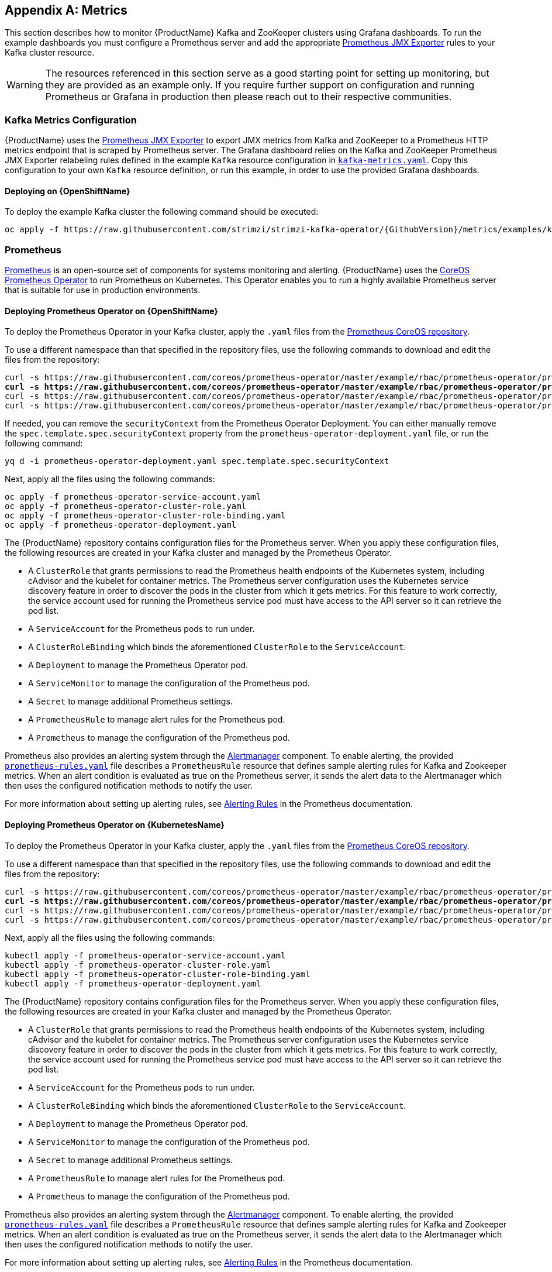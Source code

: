 [appendix]
[id='metrics-{context}']
== Metrics

This section describes how to monitor {ProductName} Kafka and ZooKeeper clusters using Grafana dashboards.
To run the example dashboards you must configure a Prometheus server and add the appropriate https://github.com/prometheus/jmx_exporter[Prometheus JMX Exporter] rules to your Kafka cluster resource.

WARNING: The resources referenced in this section serve as a good starting point for setting up monitoring, but they are provided as an example only.
If you require further support on configuration and running Prometheus or Grafana in production then please reach out to their respective communities.

ifdef::InstallationAppendix[]
When adding Prometheus and Grafana servers to an Apache Kafka deployment using `minikube` or `minishift`, the memory available to the virtual machine should be increased (to 4 GB of RAM, for example, instead of the default 2 GB). Information on how to increase the default amount of memory can be found in the following section <<installing_kubernetes_and_openshift_cluster>>.
endif::InstallationAppendix[]

=== Kafka Metrics Configuration

{ProductName} uses the https://github.com/prometheus/jmx_exporter[Prometheus JMX Exporter] to export JMX metrics from Kafka and ZooKeeper to a Prometheus HTTP metrics endpoint that is scraped by Prometheus server.
The Grafana dashboard relies on the Kafka and ZooKeeper Prometheus JMX Exporter relabeling rules defined in the example `Kafka` resource configuration in https://raw.githubusercontent.com/strimzi/strimzi-kafka-operator/{GithubVersion}/metrics/examples/kafka/kafka-metrics.yaml[`kafka-metrics.yaml`].
Copy this configuration to your own `Kafka` resource definition, or run this example, in order to use the provided Grafana dashboards.

==== Deploying on {OpenShiftName}

To deploy the example Kafka cluster the following command should be executed:

[source,shell,subs=attributes+]
oc apply -f https://raw.githubusercontent.com/strimzi/strimzi-kafka-operator/{GithubVersion}/metrics/examples/kafka/kafka-metrics.yaml

ifdef::Kubernetes[]
==== Deploying on {KubernetesName}

To deploy the example Kafka cluster the following command should be executed:

[source,shell,subs=attributes+]
kubectl apply -f https://raw.githubusercontent.com/strimzi/strimzi-kafka-operator/{GithubVersion}/metrics/examples/kafka/kafka-metrics.yaml

endif::Kubernetes[]

=== Prometheus

https://prometheus.io/[Prometheus] is an open-source set of components for systems monitoring and alerting. {ProductName} uses the https://github.com/coreos/prometheus-operator[CoreOS Prometheus Operator] to run Prometheus on Kubernetes. This Operator enables you to run a highly available Prometheus server that is suitable for use in production environments.

==== Deploying Prometheus Operator on {OpenShiftName}

To deploy the Prometheus Operator in your Kafka cluster, apply the `.yaml` files from the https://github.com/coreos/prometheus-operator/tree/master/example/rbac/prometheus-operator[Prometheus CoreOS repository].

To use a different namespace than that specified in the repository files, use the following commands to download and edit the files from the repository:

[source,shell,subs="+quotes"]  
curl -s https://raw.githubusercontent.com/coreos/prometheus-operator/master/example/rbac/prometheus-operator/prometheus-operator-deployment.yaml | sed -e 's/namespace: .*/namespace: _my-namespace_/' > prometheus-operator-deployment.yaml
curl -s https://raw.githubusercontent.com/coreos/prometheus-operator/master/example/rbac/prometheus-operator/prometheus-operator-cluster-role-binding.yaml | sed -e 's/namespace: .*/namespace: _my-namespace_/' > prometheus-operator-cluster-role-binding.yaml
curl -s https://raw.githubusercontent.com/coreos/prometheus-operator/master/example/rbac/prometheus-operator/prometheus-operator-service-account.yaml | sed -e 's/namespace: .*/namespace: _my-namespace_/' > prometheus-operator-service-account.yaml
curl -s https://raw.githubusercontent.com/coreos/prometheus-operator/master/example/rbac/prometheus-operator/prometheus-operator-cluster-role.yaml > prometheus-operator-cluster-role.yaml

If needed, you can remove the `securityContext` from the Prometheus Operator Deployment. You can either manually remove the `spec.template.spec.securityContext` property from the `prometheus-operator-deployment.yaml` file, or run the following command:
[source,shell,subs="+quotes"]
yq d -i prometheus-operator-deployment.yaml spec.template.spec.securityContext

Next, apply all the files using the following commands:
[source,shell,subs="+quotes"]
oc apply -f prometheus-operator-service-account.yaml
oc apply -f prometheus-operator-cluster-role.yaml
oc apply -f prometheus-operator-cluster-role-binding.yaml
oc apply -f prometheus-operator-deployment.yaml


The {ProductName} repository contains configuration files for the Prometheus server. When you apply these configuration files, the following resources are created in your Kafka cluster and managed by the Prometheus Operator. 

* A `ClusterRole` that grants permissions to read the Prometheus health endpoints of the Kubernetes system, including cAdvisor and the kubelet for container metrics. The Prometheus server configuration uses the Kubernetes service discovery feature in order to discover the pods in the cluster from which it gets metrics.  For this feature to work correctly, the service account used for running the Prometheus service pod must have access to the API server so it can retrieve the pod list.
* A `ServiceAccount` for the Prometheus pods to run under.
* A `ClusterRoleBinding` which binds the aforementioned `ClusterRole` to the `ServiceAccount`.
* A `Deployment` to manage the Prometheus Operator pod.
* A `ServiceMonitor` to manage the configuration of the Prometheus pod.
* A `Secret` to manage additional Prometheus settings.
* A `PrometheusRule` to manage alert rules for the Prometheus pod.
* A `Prometheus` to manage the configuration of the Prometheus pod.

Prometheus also provides an alerting system through the link:https://prometheus.io/docs/alerting/alertmanager/[Alertmanager] component.
To enable alerting, the provided link:https://raw.githubusercontent.com/strimzi/strimzi-kafka-operator/{GithubVersion}/metrics/examples/prometheus/install/prometheus-rules.yaml[`prometheus-rules.yaml`] file describes a `PrometheusRule` resource that defines sample alerting rules for Kafka and Zookeeper metrics.
When an alert condition is evaluated as true on the Prometheus server, it sends the alert data to the Alertmanager which then uses the configured notification methods to notify the user.

For more information about setting up alerting rules, see https://prometheus.io/docs/prometheus/latest/configuration/alerting_rules/[Alerting Rules] in the Prometheus documentation.

==== Deploying Prometheus Operator on {KubernetesName}

To deploy the Prometheus Operator in your Kafka cluster, apply the `.yaml` files from the https://github.com/coreos/prometheus-operator/tree/master/example/rbac/prometheus-operator[Prometheus CoreOS repository].

To use a different namespace than that specified in the repository files, use the following commands to download and edit the files from the repository:

[source,shell,subs="+quotes"]
curl -s https://raw.githubusercontent.com/coreos/prometheus-operator/master/example/rbac/prometheus-operator/prometheus-operator-deployment.yaml | sed -e 's/namespace: .*/namespace: _my-namespace_/' > prometheus-operator-deployment.yaml
curl -s https://raw.githubusercontent.com/coreos/prometheus-operator/master/example/rbac/prometheus-operator/prometheus-operator-cluster-role-binding.yaml | sed -e 's/namespace: .*/namespace: _my-namespace_/' > prometheus-operator-cluster-role-binding.yaml
curl -s https://raw.githubusercontent.com/coreos/prometheus-operator/master/example/rbac/prometheus-operator/prometheus-operator-service-account.yaml | sed -e 's/namespace: .*/namespace: _my-namespace_/' > prometheus-operator-service-account.yaml
curl -s https://raw.githubusercontent.com/coreos/prometheus-operator/master/example/rbac/prometheus-operator/prometheus-operator-cluster-role.yaml > prometheus-operator-cluster-role.yaml

Next, apply all the files using the following commands:
[source,shell,subs="+quotes"]
kubectl apply -f prometheus-operator-service-account.yaml
kubectl apply -f prometheus-operator-cluster-role.yaml
kubectl apply -f prometheus-operator-cluster-role-binding.yaml
kubectl apply -f prometheus-operator-deployment.yaml


The {ProductName} repository contains configuration files for the Prometheus server. When you apply these configuration files, the following resources are created in your Kafka cluster and managed by the Prometheus Operator.

* A `ClusterRole` that grants permissions to read the Prometheus health endpoints of the Kubernetes system, including cAdvisor and the kubelet for container metrics. The Prometheus server configuration uses the Kubernetes service discovery feature in order to discover the pods in the cluster from which it gets metrics.  For this feature to work correctly, the service account used for running the Prometheus service pod must have access to the API server so it can retrieve the pod list.
* A `ServiceAccount` for the Prometheus pods to run under.
* A `ClusterRoleBinding` which binds the aforementioned `ClusterRole` to the `ServiceAccount`.
* A `Deployment` to manage the Prometheus Operator pod.
* A `ServiceMonitor` to manage the configuration of the Prometheus pod.
* A `Secret` to manage additional Prometheus settings.
* A `PrometheusRule` to manage alert rules for the Prometheus pod.
* A `Prometheus` to manage the configuration of the Prometheus pod.

Prometheus also provides an alerting system through the link:https://prometheus.io/docs/alerting/alertmanager/[Alertmanager] component.
To enable alerting, the provided link:https://raw.githubusercontent.com/strimzi/strimzi-kafka-operator/{GithubVersion}/metrics/examples/prometheus/install/prometheus-rules.yaml[`prometheus-rules.yaml`] file describes a `PrometheusRule` resource that defines sample alerting rules for Kafka and Zookeeper metrics.
When an alert condition is evaluated as true on the Prometheus server, it sends the alert data to the Alertmanager which then uses the configured notification methods to notify the user.

For more information about setting up alerting rules, see https://prometheus.io/docs/prometheus/latest/configuration/alerting_rules/[Alerting Rules] in the Prometheus documentation.


==== Deploying Prometheus on {OpenShiftName}

The provided `prometheus.yaml` file, together with the Prometheus related resources, creates a `ClusterRoleBinding` in the `myproject` namespace.
It also discovers an Alertmanager instance in the same namespace.
If you are using a different namespace, download the resource file and update it using the following command:

[source,shell,subs="+quotes"]
curl -s https://raw.githubusercontent.com/strimzi/strimzi-kafka-operator/{GithubVersion}/metrics/examples/prometheus/install/prometheus.yaml | sed -e 's/namespace: .*/namespace: _my-namespace_/' > prometheus.yaml

To define Prometheus jobs that will scrape the metrics data, you must apply the `ServiceMonitor` resource located in the provided `strimzi-service-monitor.yaml` file.
Download this file using the following command:

[source,shell,subs=attributes+]
curl -s https://raw.githubusercontent.com/strimzi/strimzi-kafka-operator/{GithubVersion}/metrics/examples/prometheus/install/strimzi-service-monitor.yaml

Currently, the Prometheus Operator only supports jobs that include an `endpoints` role for service discovery. To use another role, edit the `additionalScrapeConfigs` property in the `prometheus.yaml` configuration file. This takes the name of the `Secret` and the name of the property in a given `Secret` in which additional configuration is stored.
To create this `Secret` resource, use the following command:

[source,shell,subs=attributes+]
curl -s https://raw.githubusercontent.com/strimzi/strimzi-kafka-operator/{GithubVersion}/metrics/examples/prometheus/additional-properties/prometheus-additional.yaml
oc create secret generic additional-scrape-configs --from-file=prometheus-additional.yaml

The provided `prometheus-rules.yaml` file creates a `PrometheusRule` with sample alerting rules. Download and update the resource file as follows:

[source,shell,subs="+quotes"]
curl -s https://raw.githubusercontent.com/strimzi/strimzi-kafka-operator/{GithubVersion}/metrics/examples/prometheus/install/prometheus-rules.yaml | sed -e 's/namespace: .*/namespace: _my-namespace_/' > prometheus-rules.yaml

To deploy these resources, run the following commands:

[source,shell,subs=attributes+]
oc login -u system:admin
oc apply -f strimzi-service-monitor.yaml
oc apply -f prometheus-rules.yaml
oc apply -f prometheus.yaml

ifdef::Kubernetes[]
==== Deploying Prometheus on {KubernetesName}

The provided `prometheus.yaml` file, with all the Prometheus related resources, creates a `ClusterRoleBinding` in the `myproject` namespace.
It also discovers an Alertmanager instance in the same namespace.
If you are using a different namespace, download the resource file and update it as follows:

[source,shell,subs="+quotes"]
curl -s https://raw.githubusercontent.com/strimzi/strimzi-kafka-operator/{GithubVersion}/metrics/examples/prometheus/install/prometheus.yaml | sed -e 's/namespace: .*/namespace: _my-namespace_/' > prometheus.yaml

To define Prometheus jobs that will scrape the metrics data, you must apply the `ServiceMonitor` resource located in the provided `strimzi-service-monitor.yaml` file.
Download it by using the following command:

[source,shell,subs=attributes+]
curl -s https://raw.githubusercontent.com/strimzi/strimzi-kafka-operator/{GithubVersion}/metrics/examples/prometheus/install/strimzi-service-monitor.yaml

Currently, the Prometheus Operator only supports jobs that include an `endpoints` role for service discovery. To use another role, edit the `additionalScrapeConfigs` property in the `prometheus.yaml` configuration file. This takes the name of the `Secret` and the name of the property in a given `Secret` in which additional configuration is stored.

To create this `Secret` resource, use the following command:

[source,shell,subs=attributes+]
curl -s https://raw.githubusercontent.com/strimzi/strimzi-kafka-operator/{GithubVersion}/metrics/examples/prometheus/additional-properties/prometheus-additional.yaml
kubectl create secret generic additional-scrape-configs --from-file=prometheus-additional.yaml

The provided `prometheus-rules.yaml` file creates a `PrometheusRule` with sample alerting rules. Download and update the resource file as follows:

[source,shell,subs="+quotes"]
curl -s https://raw.githubusercontent.com/strimzi/strimzi-kafka-operator/{GithubVersion}/metrics/examples/prometheus/install/prometheus-rules.yaml | sed -e 's/namespace: .*/namespace: _my-namespace_/' > prometheus-rules.yaml

To deploy these resources, run the following commands:

[source,shell,subs=attributes+]
kubectl apply -f strimzi-service-monitor.yaml
kubectl apply -f prometheus-rules.yaml
kubectl apply -f prometheus.yaml

endif::Kubernetes[]

=== Grafana

A Grafana server is necessary to get a visualisation of the Prometheus metrics.  The source for the Grafana docker image used can be found in the `./metrics/examples/grafana/grafana-openshift` directory.

==== Deploying on {OpenShiftName}

To deploy Grafana the following commands should be executed:

[source,shell,subs=attributes+]
oc apply -f https://raw.githubusercontent.com/strimzi/strimzi-kafka-operator/{GithubVersion}/metrics/examples/grafana/grafana.yaml

ifdef::Kubernetes[]
==== Deploying on {KubernetesName}

To deploy Grafana the following commands should be executed:

[source,shell,subs=attributes+]
kubectl apply -f https://raw.githubusercontent.com/strimzi/strimzi-kafka-operator/{GithubVersion}/metrics/examples/grafana/grafana.yaml

endif::Kubernetes[]

=== Grafana dashboard

As an example, and in order to visualize the exported metrics in Grafana, two sample dashboards are provided https://github.com/strimzi/strimzi-kafka-operator/blob/{GithubVersion}/metrics/examples/grafana/strimzi-kafka.json[`strimzi-kafka.json`] and https://github.com/strimzi/strimzi-kafka-operator/blob/{GithubVersion}/metrics/examples/grafana/strimzi-zookeeper.json[`strimzi-zookeeper.json`].
These dashboards represent a good starting point for key metrics to monitor Kafka and ZooKeeper clusters, but depending on your infrastructure you may need to update or add to them.
Please note that they are not representative of all the metrics available.
No alerting rules are defined.

The Grafana Prometheus data source, and the above dashboards, can be set up in Grafana by following these steps.

NOTE: For accessing the dashboard, you can use the `port-forward` command for forwarding traffic from the Grafana pod to the host. For example, you can access the Grafana UI by running `oc port-forward grafana-1-fbl7s 3000:3000` (or using `kubectl` instead of `oc`) and then pointing a browser to `http://localhost:3000`.

. Access to the Grafana UI using `admin/admin` credentials.  On the following view you can choose to skip resetting the admin password, or set it to a password you desire.
+
image::grafana_login.png[Grafana login]

. Click on the "Add data source" button from the Grafana home in order to add Prometheus as data source.
+
image::grafana_home.png[Grafana home]

. Fill in the information about the Prometheus data source, specifying a name and "Prometheus" as type. In the URL field, the connection string to the Prometheus server (that is, `http://prometheus:9090`) should be specified. After "Add" is clicked, Grafana will test the connection to the data source.
+
image::grafana_prometheus_data_source.png[Add Prometheus data source]

. From the top left menu, click on "Dashboards" and then "Import" to open the "Import Dashboard" window where the provided https://github.com/strimzi/strimzi-kafka-operator/blob/{GithubVersion}/metrics/examples/grafana/strimzi-kafka.json[`strimzi-kafka.json`] and https://github.com/strimzi/strimzi-kafka-operator/blob/{GithubVersion}/metrics/examples/grafana/strimzi-zookeeper.json[`strimzi-zookeeper.json`] files can be imported or their content pasted.
+
image::grafana_import_dashboard.png[Add Grafana dashboard]

. After importing the dashboards, the Grafana dashboard homepage will now list two dashboards for you to choose from.  After your Prometheus server has been collecting metrics for a {ProductName} cluster for some time you should see a populated dashboard such as the examples list below.

==== Kafka Dashboard

image::grafana_kafka_dashboard.png[Kafka dashboard]

==== ZooKeeper Dashboard

image::grafana_zookeeper_dashboard.png[ZooKeeper dashboard]

==== Metrics References

To learn more about what metrics are available to monitor for Kafka, ZooKeeper, and Kubernetes in general, please review the following resources.

* http://kafka.apache.org/documentation/#monitoring[Apache Kafka Monitoring] - A list of JMX metrics exposed by Apache Kafka.
It includes a description, JMX mbean name, and in some cases a suggestion on what is a normal value returned.
* https://zookeeper.apache.org/doc/current/zookeeperJMX.html[ZooKeeper JMX] - A list of JMX metrics exposed by Apache ZooKeeper.
* https://kubernetes.io/docs/tasks/debug-application-cluster/resource-usage-monitoring/[Prometheus - Monitoring Docker Container Metrics using cAdvisor] - cAdvisor (short for container Advisor) analyzes and exposes resource usage (such as CPU, Memory, and Disk) and performance data from running containers within pods on Kubernetes.
cAdvisor is bundled along with the kubelet binary so that it is automatically available within Kubernetes clusters.
This reference describes how to monitor cAdvisor metrics in various ways using Prometheus.
** https://github.com/google/cadvisor/blob/master/docs/storage/prometheus.md[cAdvisor Metrics] - A full list of cAdvisor metrics as exposed through Prometheus.

=== Prometheus alerting

In the monitoring space, one of the useful aspects is to be notified when some metrics conditions are verified.
They allow a human operator to get notifications about problems in the monitored system.

Prometheus allows to write so called "alerting rules" which describe such a conditions using https://prometheus.io/docs/prometheus/latest/querying/basics/[PromQL] expressions that are continuously evaluated.
When an expression becomes true, the described condition is met and the Prometheus server fires an alert.

Prometheus itself is not responsible for sending notifications to the users when an alert is fired.
A different component, the Prometheus Alertmanager, is in charge to do so, sending emails, chat messages or using different notification methods.
When an alert condition is verified, the alert is fired and the Prometheus server sends it to the Alertmanager which will send notifications.

=== Prometheus Alertmanager

Other than a server for scraping metrics, Prometheus provides an alerting system through the Alertmanager component.
It is possible to declare alerting rules on the Prometheus server in order to be notified about specific conditions in the metrics.
When an alert condition is evaluated as true, Prometheus sends alert data to the Alertmanager which then sends notifications out.
Notifications can be sent via methods such as email, Slack, PagerDuty and HipChat

The provided Prometheus https://raw.githubusercontent.com/strimzi/strimzi-kafka-operator/{GithubVersion}/metrics/examples/prometheus/install/alert-manager.yaml[`alert-manager.yaml`] file describes the resources required for deploying and configuring the Alertmanager.
The file https://raw.githubusercontent.com/strimzi/strimzi-kafka-operator/{GithubVersion}/metrics/examples/prometheus/alertmanager-config/alertmanager.yaml[`alertmanager.yaml`] YAML file describes the hook for sending notifications.

The following resources are defined:

* An `Alertmanager` to manage the Alertmanager pod.
* A `Secret` to manage the configuration of the Alertmanager.
* A `Service` to provide an easy to reference hostname for other services to connect to Alertmanager (such as Prometheus).

The provided sample configuration configures the Alertmanager to send notification to a Slack channel.
Before deploying the Alertmanager it is needed to update the following parameters:

* The `slack_api_url` field with the actual value of the Slack API URL related to the application for the Slack workspace.
* The `channel` field with the actual Slack channel on which sending the notifications.

==== Deploying on {OpenShiftName}

Download `alert-manager.yaml` using the following command:
[source,shell,subs=attributes+]
curl -s https://raw.githubusercontent.com/strimzi/strimzi-kafka-operator/{GithubVersion}/metrics/examples/prometheus/install/alert-manager.yaml

To configure the Alertmanager hook for sending alerts, you must create a `Secret` resource with the appropriate configuration.
Download the `alertmanager.yaml` file and create a `Secret` from it:
[source,shell,subs=attributes+]
curl -s https://raw.githubusercontent.com/strimzi/strimzi-kafka-operator/{GithubVersion}/metrics/examples/prometheus/alertmanager-config/alertmanager.yaml
oc create secret generic alertmanager-alertmanager --from-file=alertmanager.yaml

Run the following commands to deploy the Alertmanager:

[source,shell,subs=attributes+]
oc apply -f alert-manager.yaml

ifdef::Kubernetes[]
==== Deploying on {KubernetesName}

Download `alert-manager.yaml` by a command.
[source,shell,subs=attributes+]
curl -s https://raw.githubusercontent.com/strimzi/strimzi-kafka-operator/{GithubVersion}/metrics/examples/prometheus/install/alert-manager.yaml

To configure Alert Manager hook for sending alerts we need to create a `Secret` resource with configuration.
Download the `alertmanager.yaml` file and create a `Secret` from it.
[source,shell,subs=attributes+]
curl -s https://raw.githubusercontent.com/strimzi/strimzi-kafka-operator/{GithubVersion}/metrics/examples/prometheus/alertmanager-config/alertmanager.yaml
kubectl create secret generic alertmanager-alertmanager --from-file=alertmanager.yaml

To deploy the Alertmanager the following commands should be executed:

[source,shell,subs=attributes+]
kubectl apply -f alert-manager.yaml

endif::Kubernetes[]

==== Alerts examples

The provided https://raw.githubusercontent.com/strimzi/strimzi-kafka-operator/{GithubVersion}/metrics/examples/prometheus/install/prometheus-rules.yaml[`prometheus-rules.yaml`] file provides the following sample alerting rules on Kafka and Zookeeper metrics.

Kafka alerts are:

* `UnderReplicatedPartitions`: the under replicated partitions metric gives the number of partitions for which the current broker is the leader replica but the follower replicas are not caught up.
This metric provides insights about offline brokers which hosts the follower replicas.
This alert is raised when this value is greater than zero, providing the information of the under replicated partitions for each broker.

* `AbnormalControllerState`: the active controller metric indicate if the current broker is the controller for the cluster.
It can just be 0 or 1. 
During the life of a cluster, only one broker should be the controller and the cluster needs to have always an active controller.
Having two or more brokers saying that they are controllers indicates a problem.
This alert is raised when the sum of all the values for this metric on all broker is not equals to 1.
It means that there is no active controller (the sum is 0) or more than one controller (the sum is greater than 1).

* `UnderMinIsrPartitionCount`: the Kafka broker `min.insync.replicas` allows to specify the minimum number of replicas that have to acknowledge a write operation for successful in order to be in-sync.
The under min ISR partition count metric defines the number of partitions that this broker leads for which in-sync replicas count is less than the min in-sync.
This alert is raised when this value is greater than zero, providing the information of the under min ISR partition count for each broker.

* `OfflineLogDirectoryCount`: the offline log directory count metric indicate the number of log directories which are offline (due to an hardware failure for example) so that the broker cannot store incoming messages anymore.
This alert is raised when this value is greater than zero, providing the information of the number of offline log directories for each broker.

* `KafkaRunningOutOfSpace`: the running out of space metric indicates the remaining amount of disk space that can be used for writing Kafka's data.
This alert is raised when this value is lower than 5GiB. It provides information on the disk that is running out of space for each persistent volume claim.
NOTE: The availability of this metric and alert is dependent on your version of {ProductPlatformName}.

Zookeeper alerts are:

* `AvgRequestLatency`: the average request latency metric indicates the amount of time it takes for the server to respond to a client request.
This alert is raised when this value is greater than 10 (ticks), providing the actual value of the average request latency for each server.

* `OutstandingRequests`: the outstanding requests metric indicates the number of queued requests in the server.
This value goes up when the server receives more requests than it can process.
This alert is raised when this value is greater than 10 (ticks), providing the actual number of outstanding requests for each server.

* `ZookeeperRunningOutOfSpace`: the running out of space metric indicates the remaining amount of disk space that can be used for writing data to Zookeeper.
This alert is raised when this value is lower than 5GiB. It provides information on the disk that is running out of space for each persistent volume claim.
Note: The availability of this metric and alert is dependent on your version of {ProductPlatformName}.
